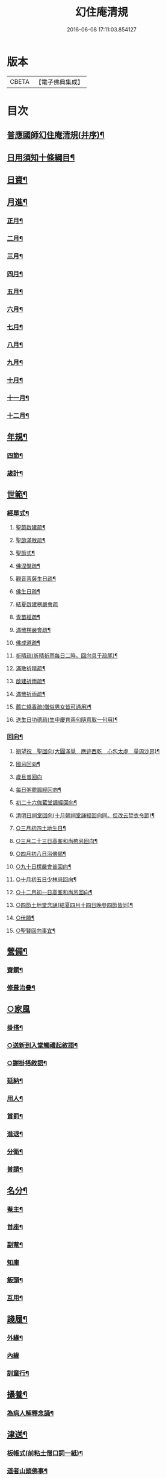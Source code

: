 #+TITLE: 幻住庵清規 
#+DATE: 2016-06-08 17:11:03.854127

* 版本
 |     CBETA|【電子佛典集成】|

* 目次
** [[file:KR6q0139_001.txt::001-0571b2][普應國師幻住庵清規(并序)¶]]
** [[file:KR6q0139_001.txt::001-0571b16][日用須知十條綱目¶]]
** [[file:KR6q0139_001.txt::001-0571c2][日資¶]]
** [[file:KR6q0139_001.txt::001-0572a2][月進¶]]
*** [[file:KR6q0139_001.txt::001-0572a6][正月¶]]
*** [[file:KR6q0139_001.txt::001-0572a23][二月¶]]
*** [[file:KR6q0139_001.txt::001-0572b18][三月¶]]
*** [[file:KR6q0139_001.txt::001-0572b24][四月¶]]
*** [[file:KR6q0139_001.txt::001-0572c23][五月¶]]
*** [[file:KR6q0139_001.txt::001-0573a4][六月¶]]
*** [[file:KR6q0139_001.txt::001-0573a6][七月¶]]
*** [[file:KR6q0139_001.txt::001-0573a20][八月¶]]
*** [[file:KR6q0139_001.txt::001-0573a21][九月¶]]
*** [[file:KR6q0139_001.txt::001-0573a22][十月¶]]
*** [[file:KR6q0139_001.txt::001-0573b2][十一月¶]]
*** [[file:KR6q0139_001.txt::001-0573b4][十二月¶]]
** [[file:KR6q0139_001.txt::001-0573b9][年規¶]]
*** [[file:KR6q0139_001.txt::001-0573c3][四節¶]]
*** [[file:KR6q0139_001.txt::001-0574a2][歲計¶]]
** [[file:KR6q0139_001.txt::001-0574a19][世範¶]]
*** [[file:KR6q0139_001.txt::001-0574a24][經單式¶]]
**** [[file:KR6q0139_001.txt::001-0574b11][聖節啟建疏¶]]
**** [[file:KR6q0139_001.txt::001-0574b24][聖節滿散疏¶]]
**** [[file:KR6q0139_001.txt::001-0574c18][聖節式¶]]
**** [[file:KR6q0139_001.txt::001-0575a6][佛涅槃疏¶]]
**** [[file:KR6q0139_001.txt::001-0575a19][觀音菩薩生日疏¶]]
**** [[file:KR6q0139_001.txt::001-0575b9][佛生日疏¶]]
**** [[file:KR6q0139_001.txt::001-0575b24][結夏啟建楞嚴會疏]]
**** [[file:KR6q0139_001.txt::001-0576a11][青苗經疏¶]]
**** [[file:KR6q0139_001.txt::001-0576b14][滿散楞嚴會疏¶]]
**** [[file:KR6q0139_001.txt::001-0576c7][佛成道疏¶]]
**** [[file:KR6q0139_001.txt::001-0576c21][祈晴疏(祈晴祈雨每日二時。回向具于疏尾)¶]]
**** [[file:KR6q0139_001.txt::001-0577a19][滿散祈晴疏¶]]
**** [[file:KR6q0139_001.txt::001-0577b6][啟建祈雨疏¶]]
**** [[file:KR6q0139_001.txt::001-0577b21][滿散祈雨疏¶]]
**** [[file:KR6q0139_001.txt::001-0577c8][薦亡燒香疏(僧俗男女皆可通用)¶]]
**** [[file:KR6q0139_001.txt::001-0577c20][送生日功德疏(生申慶育兩句隨意取一句用)¶]]
*** [[file:KR6q0139_001.txt::001-0578a8][回向¶]]
**** [[file:KR6q0139_001.txt::001-0578a9][朔望祝　聖回向(大圓滿覺　應迹西乾　心包太虛　量周沙界)¶]]
**** [[file:KR6q0139_001.txt::001-0578a19][國忌回向¶]]
**** [[file:KR6q0139_001.txt::001-0578a24][歲旦普回向]]
**** [[file:KR6q0139_001.txt::001-0578c8][每日粥罷諷經回向¶]]
**** [[file:KR6q0139_001.txt::001-0578c16][初二十六伽藍堂諷經回向¶]]
**** [[file:KR6q0139_001.txt::001-0578c23][清明日祠堂回向(十月朝祠堂誦經回向同。但改云焚衣令節)¶]]
**** [[file:KR6q0139_001.txt::001-0579a6][○三月初四土地生日¶]]
**** [[file:KR6q0139_001.txt::001-0579a14][○三月二十三日高峯和尚愍忌回向¶]]
**** [[file:KR6q0139_001.txt::001-0579a20][○四月初八日浴佛偈¶]]
**** [[file:KR6q0139_001.txt::001-0579a23][○九十日楞嚴會普回向¶]]
**** [[file:KR6q0139_001.txt::001-0579b7][○十月初五日少林忌回向¶]]
**** [[file:KR6q0139_001.txt::001-0579b15][○十二月初一日高峯和尚忌回向¶]]
**** [[file:KR6q0139_001.txt::001-0579b23][○四節土地堂念誦(結夏四月十四日晚參四節皆同)¶]]
**** [[file:KR6q0139_001.txt::001-0579c16][○伏願¶]]
**** [[file:KR6q0139_001.txt::001-0580a16][○聖賢回向事宜¶]]
** [[file:KR6q0139_001.txt::001-0580b14][營備¶]]
*** [[file:KR6q0139_001.txt::001-0580b21][齋饌¶]]
*** [[file:KR6q0139_001.txt::001-0580c6][修葺治疊¶]]
** [[file:KR6q0139_001.txt::001-0580c24][○家風]]
*** [[file:KR6q0139_001.txt::001-0581a7][掛搭¶]]
*** [[file:KR6q0139_001.txt::001-0581a21][○送新到入堂觸禮起敘語¶]]
*** [[file:KR6q0139_001.txt::001-0581a24][○謝掛搭敘語¶]]
*** [[file:KR6q0139_001.txt::001-0581b4][延納¶]]
*** [[file:KR6q0139_001.txt::001-0581b15][用人¶]]
*** [[file:KR6q0139_001.txt::001-0581b21][賞罰¶]]
*** [[file:KR6q0139_001.txt::001-0581c8][進退¶]]
*** [[file:KR6q0139_001.txt::001-0582a6][分衛¶]]
*** [[file:KR6q0139_001.txt::001-0582a24][普請¶]]
** [[file:KR6q0139_001.txt::001-0582b9][名分¶]]
*** [[file:KR6q0139_001.txt::001-0582b16][菴主¶]]
*** [[file:KR6q0139_001.txt::001-0582c5][首座¶]]
*** [[file:KR6q0139_001.txt::001-0582c14][副菴¶]]
*** [[file:KR6q0139_001.txt::001-0582c24][知庫]]
*** [[file:KR6q0139_001.txt::001-0583a13][飯頭¶]]
*** [[file:KR6q0139_001.txt::001-0583b3][互用¶]]
** [[file:KR6q0139_001.txt::001-0583b23][踐履¶]]
*** [[file:KR6q0139_001.txt::001-0584a11][外緣¶]]
*** [[file:KR6q0139_001.txt::001-0584a24][內緣]]
*** [[file:KR6q0139_001.txt::001-0584b24][訓童行¶]]
** [[file:KR6q0139_001.txt::001-0585a12][攝養¶]]
*** [[file:KR6q0139_001.txt::001-0585b22][為病人解釋念誦¶]]
** [[file:KR6q0139_001.txt::001-0585c11][津送¶]]
*** [[file:KR6q0139_001.txt::001-0586c22][板帳式(前粘土僧口詞一紙)¶]]
*** [[file:KR6q0139_001.txt::001-0587c16][道者山頭佛事¶]]
** [[file:KR6q0139_001.txt::001-0588a1][No.1248-A¶]]
*** [[file:KR6q0139_001.txt::001-0588a3][普施法食文¶]]
*** [[file:KR6q0139_001.txt::001-0591c18][封皮¶]]

* 卷
[[file:KR6q0139_001.txt][幻住庵清規 1]]

